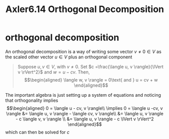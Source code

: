 #+TITLE: Axler6.14 Orthogonal Decomposition
#+context: linear algebra
* orthogonal decomposition
  An orthogonal decomposition is a way of writing some vector $v \neq 0 \in V$ as the scaled other vector $u \in V$ plus an orthogonal component
  #+begin_quote
  Suppose $u, v \in V$, with $v \neq 0$. Set $c =\frac{\langle u, v \rangle}{\lVert v \rVert^2}$ and $w = u - cv$. Then,
  \[\begin{aligned}
  \langle w, v \rangle = 0\text{   and   } u = cv + w
  \end{aligned}\]
  #+end_quote
  The important algebra is just setting up a system of equations and noticing that orthogonality implies
  \[\begin{aligned}
  0 = \langle u - cv, v \rangle\\
  \implies  0 = \langle u -cv, v \rangle &= \langle u, v \rangle - \langle cv, v \rangle\\
  &= \langle u, v \rangle - c \langle v, v \rangle \\
  &= \langle u, v \rangle - c \lVert v \rVert^2
  \end{aligned}\]
  which can then be solved for $c$
